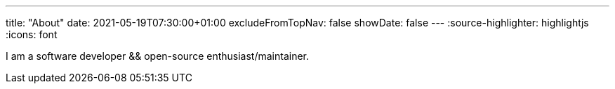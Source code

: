 ---
title: "About"
date: 2021-05-19T07:30:00+01:00
excludeFromTopNav: false
showDate: false
---
:source-highlighter: highlightjs
:icons: font

I am a software developer && open-source enthusiast/maintainer.